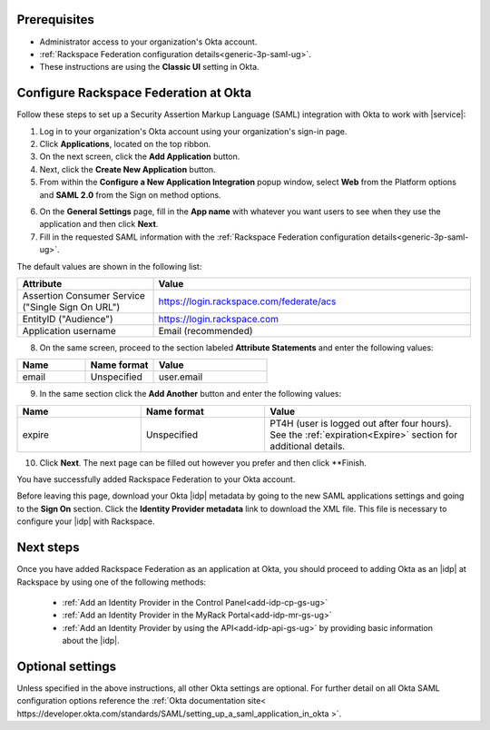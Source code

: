 .. _okta-setup-ug:

Prerequisites
-------------

- Administrator access to your organization's Okta account.
- :ref:`Rackspace Federation configuration details<generic-3p-saml-ug>`.
- These instructions are using the **Classic UI** setting in Okta.

Configure Rackspace Federation at Okta
--------------------------------------
Follow these steps to set up a Security Assertion Markup Language (SAML)
integration with Okta to work with |service|:


1. Log in to your organization's Okta account using your organization's sign-in
   page.

2. Click **Applications**, located on the top ribbon.

3. On the next screen, click the **Add Application** button.

4. Next, click the **Create New Application** button.

5. From within the **Configure a New Application Integration** popup window,
   select **Web** from the Platform options and **SAML 2.0** from the
   Sign on method options.

.. image:: ../../_images/Config-okta/create_app_1.png

6. On the **General Settings** page, fill in the **App name** with whatever you
   want users to see when they use the application and then click **Next**.

7. Fill in the requested SAML information with the :ref:`Rackspace Federation
   configuration details<generic-3p-saml-ug>`.

The default values are shown in the following list:

.. list-table::
   :widths: 30 70
   :header-rows: 1

   * - Attribute
     - Value
   * - Assertion Consumer Service
       ("Single Sign On URL")
     - https://login.rackspace.com/federate/acs
   * - EntityID ("Audience")
     - https://login.rackspace.com
   * - Application username
     - Email (recommended)

8. On the same screen, proceed to the section labeled **Attribute Statements**
   and enter the following values:

.. list-table::
   :widths: 30 30 50
   :header-rows: 1

   * - Name
     - Name format
     - Value
   * - email
     - Unspecified
     - user.email

9. In the same section click the **Add Another** button and enter the following
   values:

.. list-table::
   :widths: 30 30 50
   :header-rows: 1

   * - Name
     - Name format
     - Value
   * - expire
     - Unspecified
     - PT4H (user is logged out after four hours). See the :ref:`expiration<Expire>`
       section for additional details.

10. Click **Next**. The next page can be filled out however you prefer and then
    click **Finish.

You have successfully added Rackspace Federation to your Okta account.

Before leaving this page, download your Okta |idp| metadata by going to the new
SAML applications settings and going to the **Sign On** section. Click the
**Identity Provider metadata** link to download the XML file. This file is
necessary to configure your |idp| with Rackspace.

.. image:: ../../_images/Config-okta/idp_metadata.png

Next steps
----------

Once you have added Rackspace Federation as an application at Okta, you should
proceed to adding Okta as an |idp| at Rackspace by using one of the
following methods:

   - :ref:`Add an Identity Provider in the Control Panel<add-idp-cp-gs-ug>`

   - :ref:`Add an Identity Provider in the MyRack Portal<add-idp-mr-gs-ug>`

   - :ref:`Add an Identity Provider by using the API<add-idp-api-gs-ug>` by
     providing basic information about the |idp|.


Optional settings
-----------------

Unless specified in the above instructions, all other Okta settings are
optional. For further detail on all Okta SAML configuration options reference
the :ref:`Okta documentation site<
https://developer.okta.com/standards/SAML/setting_up_a_saml_application_in_okta
>`.
